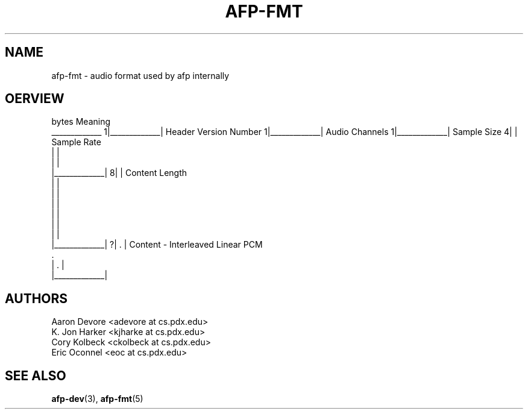 .ll 60n
.TH AFP-FMT 5 "DECEMBER 2010" PSU "User Manuals"
.SH NAME 
afp-fmt \- audio format used by afp internally
.SH OERVIEW

bytes             Meaning
  _____________
1|_____________| Header Version Number
1|_____________| Audio Channels
1|_____________| Sample Size
4|             | Sample Rate
 |             |
 |             |
 |_____________|
8|             | Content Length
 |             |
 |             |
 |             |
 |             |
 |             |
 |             |
 |_____________|
?|      .      | Content - Interleaved Linear PCM
        .       
 |      .      |
 |_____________|

.SH AUTHORS
Aaron Devore <adevore at cs.pdx.edu>
.br
K. Jon Harker <kjharke at cs.pdx.edu>
.br
Cory Kolbeck <ckolbeck at cs.pdx.edu>
.br
Eric Oconnel <eoc at cs.pdx.edu>
.SH "SEE ALSO"
.BR afp-dev (3),
.BR afp-fmt (5)

